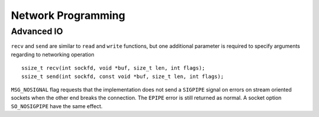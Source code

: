 ===================
Network Programming
===================

-----------
Advanced IO
-----------

``recv`` and ``send`` are similar to ``read`` and ``write`` functions, but one
additional parameter is required to specify arguments regarding to networking
operation ::
    
    ssize_t recv(int sockfd, void *buf, size_t len, int flags);
    ssize_t send(int sockfd, const void *buf, size_t len, int flags);

``MSG_NOSIGNAL`` flag requests that the implementation does not send a
``SIGPIPE`` signal on errors on stream oriented sockets when the other end
breaks the connection. The ``EPIPE`` error is still returned as normal. A socket
option ``SO_NOSIGPIPE`` have the same effect.


